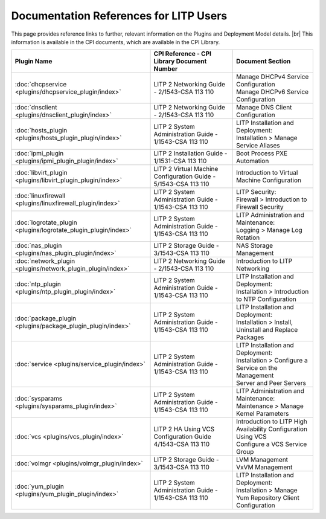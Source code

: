 .. |external| raw:: html

   <img alt="external" src="_static/external_link_icon.svg">

.. |br| raw:: html

   <br />

.. _litp-references:

=========================================
 Documentation References for LITP Users
=========================================

This page provides reference links to further, relevant information on the Plugins and Deployment Model details. |br|
This information is available in the CPI documents, which are available in the CPI Library. 

+-----------------------------------------------------------------+-----------------------------------------------------------------+------------------------------------------------------------------+
| Plugin Name                                                     | CPI Reference - CPI Library Document Number                     | Document Section                                                 |
+=================================================================+=================================================================+==================================================================+
| :doc:`dhcpservice <plugins/dhcpservice_plugin/index>`           | LITP 2 Networking Guide - 2/1543-CSA 113 110                    | | Manage DHCPv4 Service Configuration                            |
|                                                                 |                                                                 | | Manage DHCPv6 Service Configuration                            |
+-----------------------------------------------------------------+-----------------------------------------------------------------+------------------------------------------------------------------+
| :doc:`dnsclient <plugins/dnsclient_plugin/index>`               | LITP 2 Networking Guide - 2/1543-CSA 113 110                    | Manage DNS Client Configuration                                  |
+-----------------------------------------------------------------+-----------------------------------------------------------------+------------------------------------------------------------------+
| :doc:`hosts_plugin <plugins/hosts_plugin_plugin/index>`         | LITP 2 System Administration Guide - 1/1543-CSA 113 110         | | LITP Installation and Deployment:                              |
|                                                                 |                                                                 | | Installation > Manage Service Aliases                          |
+-----------------------------------------------------------------+-----------------------------------------------------------------+------------------------------------------------------------------+
| :doc:`ipmi_plugin <plugins/ipmi_plugin_plugin/index>`           | LITP 2 Installation Guide - 1/1531-CSA 113 110                  | Boot Process PXE Automation                                      |
+-----------------------------------------------------------------+-----------------------------------------------------------------+------------------------------------------------------------------+
| :doc:`libvirt_plugin <plugins/libvirt_plugin_plugin/index>`     | LITP 2 Virtual Machine Configuration Guide - 5/1543-CSA 113 110 | Introduction to Virtual Machine Configuration                    |
+-----------------------------------------------------------------+-----------------------------------------------------------------+------------------------------------------------------------------+
| :doc:`linuxfirewall <plugins/linuxfirewall_plugin/index>`       | LITP 2 System Administration Guide - 1/1543-CSA 113 110         | | LITP Security:                                                 |
|                                                                 |                                                                 | | Firewall > Introduction to Firewall Security                   |
+-----------------------------------------------------------------+-----------------------------------------------------------------+------------------------------------------------------------------+
| :doc:`logrotate_plugin <plugins/logrotate_plugin_plugin/index>` | LITP 2 System Administration Guide - 1/1543-CSA 113 110         | | LITP Administration and Maintenance:                           |
|                                                                 |                                                                 | | Logging > Manage Log Rotation                                  |
+-----------------------------------------------------------------+-----------------------------------------------------------------+------------------------------------------------------------------+
| :doc:`nas_plugin <plugins/nas_plugin_plugin/index>`             | LITP 2 Storage Guide - 3/1543-CSA 113 110                       | NAS Storage Management                                           |
+-----------------------------------------------------------------+-----------------------------------------------------------------+------------------------------------------------------------------+
| :doc:`network_plugin <plugins/network_plugin_plugin/index>`     | LITP 2 Networking Guide - 2/1543-CSA 113 110                    | Introduction to LITP Networking                                  |
+-----------------------------------------------------------------+-----------------------------------------------------------------+------------------------------------------------------------------+
| :doc:`ntp_plugin <plugins/ntp_plugin_plugin/index>`             | LITP 2 System Administration Guide - 1/1543-CSA 113 110         | | LITP Installation and Deployment:                              |
|                                                                 |                                                                 | | Installation > Introduction to NTP Configuration               |
+-----------------------------------------------------------------+-----------------------------------------------------------------+------------------------------------------------------------------+
| :doc:`package_plugin <plugins/package_plugin_plugin/index>`     | LITP 2 System Administration Guide - 1/1543-CSA 113 110         | | LITP Installation and Deployment:                              |
|                                                                 |                                                                 | | Installation > Install, Uninstall and Replace Packages         |
+-----------------------------------------------------------------+-----------------------------------------------------------------+------------------------------------------------------------------+
| :doc:`service <plugins/service_plugin/index>`                   | LITP 2 System Administration Guide - 1/1543-CSA 113 110         | | LITP Installation and Deployment:                              |
|                                                                 |                                                                 | | Installation > Configure a Service on the Management           |  
|                                                                 |                                                                 | | Server and Peer Servers                                        |
+-----------------------------------------------------------------+-----------------------------------------------------------------+------------------------------------------------------------------+
| :doc:`sysparams <plugins/sysparams_plugin/index>`               | LITP 2 System Administration Guide - 1/1543-CSA 113 110         | | LITP Administration and Maintenance:                           |
|                                                                 |                                                                 | | Maintenance > Manage Kernel Parameters                         |
+-----------------------------------------------------------------+-----------------------------------------------------------------+------------------------------------------------------------------+
| :doc:`vcs <plugins/vcs_plugin/index>`                           | LITP 2 HA Using VCS Configuration Guide 4/1543-CSA 113 110      | | Introduction to LITP High Availability Configuration Using VCS |
|                                                                 |                                                                 | | Configure a VCS Service Group                                  |
+-----------------------------------------------------------------+-----------------------------------------------------------------+------------------------------------------------------------------+
| :doc:`volmgr <plugins/volmgr_plugin/index>`                     | LITP 2 Storage Guide - 3/1543-CSA 113 110                       | | LVM Management                                                 |
|                                                                 |                                                                 | | VxVM Management                                                |
+-----------------------------------------------------------------+-----------------------------------------------------------------+------------------------------------------------------------------+
| :doc:`yum_plugin <plugins/yum_plugin_plugin/index>`             | LITP 2 System Administration Guide - 1/1543-CSA 113 110         | | LITP Installation and Deployment:                              |
|                                                                 |                                                                 | | Installation > Manage Yum Repository Client Configuration      |
+-----------------------------------------------------------------+-----------------------------------------------------------------+------------------------------------------------------------------+


